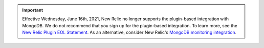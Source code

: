 .. important::

   Effective Wednesday, June 16th, 2021, New Relic no longer supports 
   the plugin-based integration with MongoDB. We do not recommend 
   that you sign up for the plugin-based integration. To learn more, 
   see the `New Relic Plugin EOL Statement <https://discuss.newrelic.com/t/new-relic-plugin-eol-wednesday-june-16th-2021/127267>`__. As 
   an alternative, consider New Relic's `MongoDB monitoring integration 
   <https://docs.newrelic.com/docs/integrations/host-integrations/host-integrations-list/mongodb-monitoring-integration/>`__.
